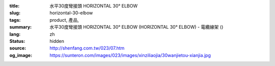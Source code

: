 :title: 水平30度彎接頭 HORIZONTAL 30° ELBOW
:slug: horizontal-30-elbow
:tags: product, 產品, 
:summary: 水平30度彎接頭 HORIZONTAL 30° ELBOW (HORIZONTAL 30° ELBOW) - 電纜線架 ()
:lang: zh
:status: hidden
:source: http://shenfang.com.tw/023/07.htm
:og_image: https://sunteron.com/images/023/images/xinziliaojia/30wanjietou-xianjia.jpg
